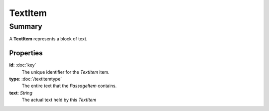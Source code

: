 TextItem
===========

=======
Summary
=======

A **TextItem** represents a block of text.

Properties
----------------

**id**: :doc:`key`
  The unique identifier for the *TextItem* item.

**type**: :doc:`/textitemtype`
  The entire text that the *PassageItem* contains.

**text**: *String*
  The actual text held by this *TextItem*
